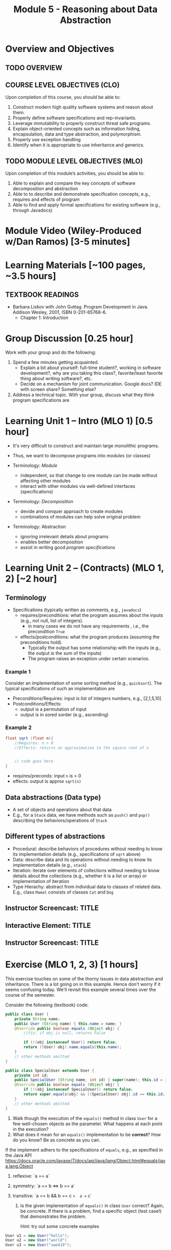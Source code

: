 #+TITLE: Module 5 - Reasoning about Data Abstraction


#+HTML_HEAD: <link rel="stylesheet" href="https://dynaroars.github.io/files/org.css">

* Overview and Objectives 
** TODO OVERVIEW 

** COURSE LEVEL OBJECTIVES (CLO) 
Upon completion of this course, you should be able to:

1. Construct modern high quality software systems and reason about them. 
2. Properly define software specifications and rep-invariants. 
3. Leverage immutability to properly construct threat safe programs. 
4. Explain object-oriented concepts such as information hiding, encapsulation, data and type abstraction, and polymorphism. 
5. Properly use exception handling 
6. Identify when it is appropriate to use inheritance and generics.  
 
** TODO MODULE LEVEL OBJECTIVES (MLO) 
Upon completion of this module’s activities, you should be able to: 

1. Able to explain and compare the key concepts of software decomposition and abstraction
2. Able to to describe and demonstrate specification concepts, e.g., requires and effects of program
3. Able to find and apply formal specifications for existing software (e.g., through Javadocs)

* Module Video (Wiley-Produced w/Dan Ramos) [3-5 minutes]
#+begin_comment
#+end_comment
  

* Learning Materials [~100 pages, ~3.5 hours]
** TEXTBOOK READINGS
- Barbara Liskov with John Guttag. Program Development in Java. Addison Wesley, 2001, ISBN 0-201-65768-6. 
  - Chapter 1: Introduction

* Group Discussion [0.25 hour]

Work with your group and do the following:
1. Spend a few minutes getting acquainted.
   - Explain a bit about yourself: full-time student?, working in software development?, why are you taking this class?, favorite/least favorite thing about writing software?, etc.
   - Decide on a mechanism for joint communication. Google docs? IDE with screen share? Something else?
1. Address a technical topic. With your group, discuss what they think program specifications are


* Learning Unit 1 – Intro (MLO 1) [0.5 hour]
- It's very difficult to construct and maintain large /monolithic/ programs.

- Thus, we want to decompose programs into /modules/ (or classes)
- Terminology: /Module/
  - independent, so that change to one module can be made without affecting other modules
  - interact with other modules via well-defined interfaces (specifications)

- Terminology: /Decomposition/
  - devide and conquer approach to create modules
  - combinations of modules can help solve original problem

- Terminology: Abstraction
  - ignoring irrelevant details about programs
  - enables better decomposition
  - assist in writing good /program specifications/


* Learning Unit 2 – (Contracts) (MLO 1, 2) [~2 hour]
  
** Terminology 
  - Specifications (typically written as comments, e.g., =javadocs=)
    - requires/preconditions: what the program assumes about the inputs (e.g., not null, list of integers).
      - in many cases we do not have any requirements , i.e., the precondition =True=
    - effects/postconditions: what the program produces (assuming the preconditions hold).
      - Typically the output has some relationship with the inputs (e.g.,  the output is the sum of the inputs)
      - The program raises an exception under certain scenarios.

      
*** Example 1
Consider an implementation of some sorting method (e.g., =quicksort=). The typical specifications of such an implementation are
- Preconditions/Requires: input is list of integers numbers, e.g., [2,1,5,10]
- Postconditions/Effects:
  - output is a permutation of input
  - output is in sored sorder (e.g., ascending)
  
*** Example 2
#+begin_src java
  float sqrt (float n){
      //Requires: n > 0
      //Effects: returns an approximation to the square root of n


      // code goes here
  }
#+end_src

- requires/preconds: input ~n~ is > 0
- effects: output is approx ~sqrt(n)~
  
** Data abstractions (Data type)
- A set of objects and operations about that data
- E.g., for a =Stack= data, we have methods such as =push()= and =pop()= describing the behaviors/operations of =Stack=
    
** Different types of abstractions
- Procedural: describe behaviors of procedures without needing to know its implementation details (e.g., specifications of =sqrt= above)
- Data: describe data and its operations without needing to know its implementation details (e.g., =stack=)
- Iteration: iterate over elements of collections without needing to know details about the collections (e.g., whether it is a list or array) or implementation of iteration
- Type Hierachy: abstract from individual data to classes of related data.  E.g., class =Mamal= consists of classes =Cat= and =Dog=

  
** Instructor Screencast: TITLE
** Interactive Element: TITLE  
** Instructor Screencast: TITLE 


* Exercise (MLO 1, 2, 3) [1 hours] 

This exercise touches on some of the thorny issues in data abstraction and inheritance. There is a lot going on in this example. Hence don't worry if it seems confusing today. We'll revisit this example several times over the course of the semester.

Consider the following (textbook) code:

#+begin_src java
public class User {
    private String name;
    public User (String name) { this.name = name; }
    @Override public boolean equals (Object obj) {
        //fix: if obj is null, returns False

        if (!(obj instanceof User)) return false;
        return ((User) obj).name.equals(this.name);
    }
    // other methods omitted
}

public class SpecialUser extends User {
    private int id;
    public SpecialUser (String name, int id) { super(name); this.id = id; }
    @Override public boolean equals (Object obj) {
        if (!(obj instanceof SpecialUser)) return false;
        return super.equals(obj) && ((SpecialUser) obj).id == this.id;
    }
    // other methods omitted
}
#+end_src

      1. Walk though the execution of the =equals()= method in class =User= for a few well-chosen objects as the parameter. What happens at each point in the execution? 
      2. What does it mean for an =equals()= implementation to be *correct*? How do you know? Be as concrete as you can.

If the implement adhers to the specifications of =equals=, e.g., as specified in the Java API https://docs.oracle.com/javase/7/docs/api/java/lang/Object.html#equals(java.lang.Object

1. reflexive: `a == a`
1. symmetry:   `a == b <=>  b == a`
1. transitive: `a == b && b == c  =>  a == c`

      3. Is the given implementation of =equals()= in class =User= correct? Again, be concrete. If there is a problem, find a specific object (test case!) that demonstrates the problem.

         Hint: try out some concrete examples
#+begin_src java
User u1 = new User("hello");
User u2 = new User("world")
User u3 = new User("swe419");

User u1a = new User("hello");
User u1b = new User("hello");
User u2a = new User("world");

SpecialUser s1 = new SpecialUser("hello", 1)
#+end_src         

- Reflexive: OK
  - e.g., =u1.equals(u1): contract: T   impl: T=

- symmetry: OK
  - e.g., =u1.equals(u2): False  && u2.equals(u1): False    contract: F   impl: F=
  - =u1.equals(u1a): T  && u1a.equals(u1): T  contract: T  impl: T=

- Transitive: OK
  - e.g., =u1.equals(u2) &&  u2.equals(u3) =>  u1.equals(u3) contract: T impl: T=, 
  - =u1.equals(u2a) &&  u2a.equals(u2b)  contract: T   impl: T=

- Some special cases: not OK
#+begin_src  java
  User u1 = new u1("hello");
  User u2 = new User(null);
  u2.equals(u1); //contract:F, impl: F
  u1.equals(v2); //contract:F (Javadoc does not say it should raise exception), impl: exception
#+end_src  
      

      4. How does inheritance complicate the correctness discussion for =equals()= in class =SpecialUser=?
E.g., symmetry is violated

- Symmetry: Not OK
  - =u1.equals(s1)    impl:  T=  but   =s1.equals(u1)    impl:  F=


*** Instructor Screencast: TITLE 
*** Interactive Element: TITLE 
*** Instructor Screencast: TITLE 
Link to MP4 File 

* Module 1 Assignment – (MLO 1, 2) [~2 hours]  
 
** Purpose 
The purpose of this assignment is to have basic familiarity with program specifications.


** Instructions

Consider the following specification:

#+begin_src java
  int find_prime_factor (listA, listB){
      /*
        Requires: a not None; b not None;
        there is some index i where b[i] is 
        both prime and a factor of a[i]

        Effects: return the least index
        at which b[i] is a prime factor of a[i]
        E.g. find_prime_factor ([12, 25, 18, 8], [6, 2, 3, 2]) = 2
        (Note: 6 is a factor of 12, but is not prime,
        and 2 is prime, but is not a factor of 25.  However,
        3 is a prime factor of 18. Hence, index "2" is the correct
        answer.  index "3" is not a possible answer, because the
        third index is not the least index with the desired property.)
        Also note that listA and listB need not be of the same length.
      */
  }
#+end_src    

Implement this =find_prime_factor= method. Although you should (obviously) test your implementation yourself, you do not need to include any test code. Your solution should be minimal in the sense that it doesn't include any unnecessary code. In particular, error checking in =find_prime_factor= for parameters that do not satisfy the precondtions is not appropriate for this assignment.



** Deliverable 
- Submit a =.java= file for your implementation. 

- /Grading Criteria/: Adherence to instructions. Do what I ask for above, not something else. Code runs correctly.

** Due Date 
Your assignment is due by Sunday 11:59 PM, ET. 

* Module 1 Quiz (MLO 1, 2) [~.5 hour] 
 
** Purpose 
Quizzes in this course give you an opportunity to demonstrate your knowledge of the subject material. 

** Instructions 
Note the following instructions for your quiz:



The quiz is 20 minutes in length. 
The quiz is closed-book.

** Deliverable 
Use the link above to take the quiz.

** Due Date 
Your quiz submission is due by Sunday 11:59 PM, ET. 

 


Questions:
- I cannot access shared stuff (it says ask you to add my email tvn@gmu.edu)
- Can you begin adding materials to blackboard so I can see how it looks?
- how do we provide solutions (e.g., to quiz?)  
